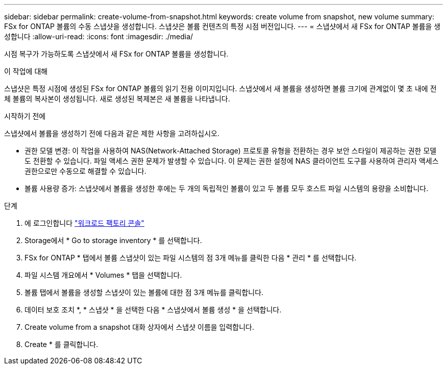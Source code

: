 ---
sidebar: sidebar 
permalink: create-volume-from-snapshot.html 
keywords: create volume from snapshot, new volume 
summary: FSx for ONTAP 볼륨의 수동 스냅샷을 생성합니다. 스냅샷은 볼륨 컨텐츠의 특정 시점 버전입니다. 
---
= 스냅샷에서 새 FSx for ONTAP 볼륨을 생성합니다
:allow-uri-read: 
:icons: font
:imagesdir: ./media/


[role="lead"]
시점 복구가 가능하도록 스냅샷에서 새 FSx for ONTAP 볼륨을 생성합니다.

.이 작업에 대해
스냅샷은 특정 시점에 생성된 FSx for ONTAP 볼륨의 읽기 전용 이미지입니다. 스냅샷에서 새 볼륨을 생성하면 볼륨 크기에 관계없이 몇 초 내에 전체 볼륨의 복사본이 생성됩니다. 새로 생성된 복제본은 새 볼륨을 나타냅니다.

.시작하기 전에
스냅샷에서 볼륨을 생성하기 전에 다음과 같은 제한 사항을 고려하십시오.

* 권한 모델 변경: 이 작업을 사용하여 NAS(Network-Attached Storage) 프로토콜 유형을 전환하는 경우 보안 스타일이 제공하는 권한 모델도 전환할 수 있습니다. 파일 액세스 권한 문제가 발생할 수 있습니다. 이 문제는 권한 설정에 NAS 클라이언트 도구를 사용하여 관리자 액세스 권한으로만 수동으로 해결할 수 있습니다.
* 볼륨 사용량 증가: 스냅샷에서 볼륨을 생성한 후에는 두 개의 독립적인 볼륨이 있고 두 볼륨 모두 호스트 파일 시스템의 용량을 소비합니다.


.단계
. 에 로그인합니다 link:https://console.workloads.netapp.com/["워크로드 팩토리 콘솔"^]
. Storage에서 * Go to storage inventory * 를 선택합니다.
. FSx for ONTAP * 탭에서 볼륨 스냅샷이 있는 파일 시스템의 점 3개 메뉴를 클릭한 다음 * 관리 * 를 선택합니다.
. 파일 시스템 개요에서 * Volumes * 탭을 선택합니다.
. 볼륨 탭에서 볼륨을 생성할 스냅샷이 있는 볼륨에 대한 점 3개 메뉴를 클릭합니다.
. 데이터 보호 조치 *, * 스냅샷 * 을 선택한 다음 * 스냅샷에서 볼륨 생성 * 을 선택합니다.
. Create volume from a snapshot 대화 상자에서 스냅샷 이름을 입력합니다.
. Create * 를 클릭합니다.

